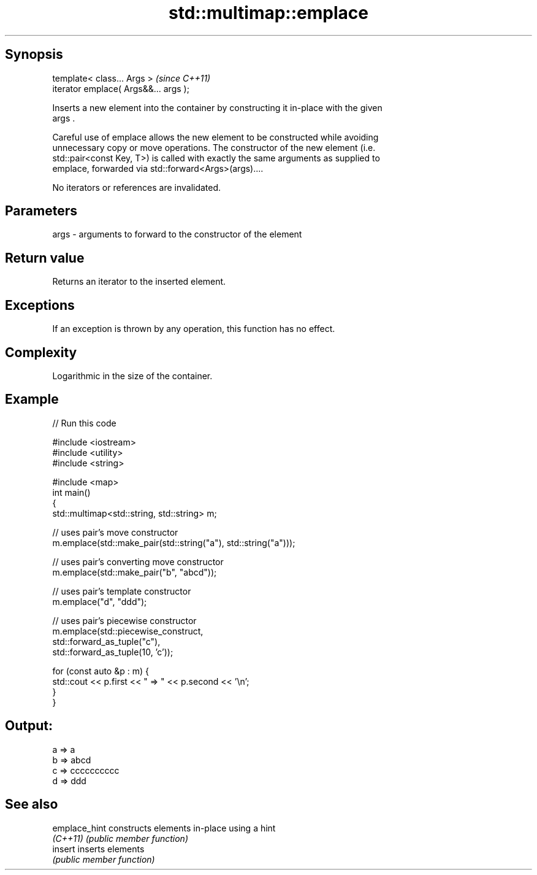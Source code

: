 .TH std::multimap::emplace 3 "Sep  4 2015" "2.0 | http://cppreference.com" "C++ Standard Libary"
.SH Synopsis
   template< class... Args >            \fI(since C++11)\fP
   iterator emplace( Args&&... args );

   Inserts a new element into the container by constructing it in-place with the given
   args .

   Careful use of emplace allows the new element to be constructed while avoiding
   unnecessary copy or move operations. The constructor of the new element (i.e.
   std::pair<const Key, T>) is called with exactly the same arguments as supplied to
   emplace, forwarded via std::forward<Args>(args)....

   No iterators or references are invalidated.

.SH Parameters

   args - arguments to forward to the constructor of the element

.SH Return value

   Returns an iterator to the inserted element.

.SH Exceptions

   If an exception is thrown by any operation, this function has no effect.

.SH Complexity

   Logarithmic in the size of the container.

.SH Example

   
// Run this code

 #include <iostream>
 #include <utility>
 #include <string>

 #include <map>
 int main()
 {
     std::multimap<std::string, std::string> m;

     // uses pair's move constructor
     m.emplace(std::make_pair(std::string("a"), std::string("a")));

     // uses pair's converting move constructor
     m.emplace(std::make_pair("b", "abcd"));

     // uses pair's template constructor
     m.emplace("d", "ddd");

     // uses pair's piecewise constructor
     m.emplace(std::piecewise_construct,
               std::forward_as_tuple("c"),
               std::forward_as_tuple(10, 'c'));

     for (const auto &p : m) {
         std::cout << p.first << " => " << p.second << '\\n';
     }
 }

.SH Output:

 a => a
 b => abcd
 c => cccccccccc
 d => ddd

.SH See also

   emplace_hint constructs elements in-place using a hint
   \fI(C++11)\fP      \fI(public member function)\fP
   insert       inserts elements
                \fI(public member function)\fP
